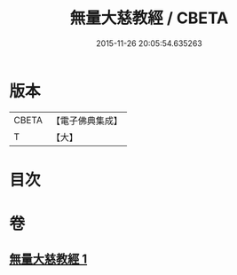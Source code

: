 #+TITLE: 無量大慈教經 / CBETA
#+DATE: 2015-11-26 20:05:54.635263
* 版本
 |     CBETA|【電子佛典集成】|
 |         T|【大】     |

* 目次
* 卷
** [[file:KR6u0039_001.txt][無量大慈教經 1]]
